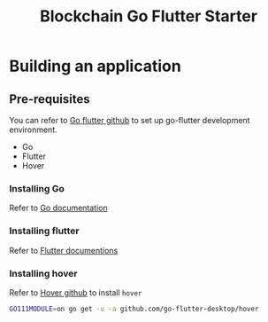 #+title: Blockchain Go Flutter Starter

* Building an application
** Pre-requisites
   You can refer to [[https://github.com/go-flutter-desktop/go-flutterlink][Go flutter github]] to set up go-flutter development environment.
     + Go
     + Flutter
     + Hover
*** Installing Go 
    Refer to [[https://golang.org/doc/install][Go documentation]]
    
*** Installing flutter
    Refer to [[https://flutter.dev/docs/get-started/install][Flutter documentions]]

*** Installing hover 
    Refer to [[https://github.com/go-flutter-desktop/hover][Hover github]] to install ~hover~
    
 #+begin_src sh
  GO111MODULE=on go get -u -a github.com/go-flutter-desktop/hover
 #+end_src

 

